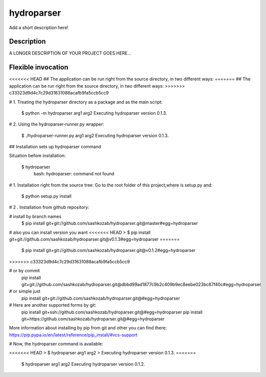 ﻿===========
hydroparser
===========


Add a short description here!


Description
===========

A LONGER DESCRIPTION OF YOUR PROJECT GOES HERE...


Flexible invocation
=================== 

<<<<<<< HEAD
## The application can be run right from the source directory, in two different ways: 
=======
##    The application can be run right from the source directory, in two different ways:
>>>>>>> c33323d9d4c7c29d31631088acafb9fa5ccb5cc9


# 1. Treating the hydroparser directory as a package and as the main script:

   $ python -m hydroparser arg1 arg2
   Executing hydroparser version 0.1.3.

# 2. Using the hydroparser-runner.py wrapper:

   $ ./hydroparser-runner.py arg1 arg2
   Executing hydroparser version 0.1.3.

## Installation sets up hydroparser command

Situation before installation:

   $ hydroparser
    bash: hydroparser: command not found

# 1. Installation right from the source tree:
Go to the root folder of this project,where is setup.py and:

    $ python setup.py install

# 2 . Installation from github repository:

# install by branch names
    $ pip install git+git://github.com/sashkozab/hydroparser.git@master#egg=hydroparser

# also you can install version you want
<<<<<<< HEAD
> $ pip install git+git://github.com/sashkozab/hydroparser.git@v0.1.3#egg=hydroparser
=======
   $ pip install git+git://github.com/sashkozab/hydroparser.git@v0.1.2#egg=hydroparser
>>>>>>> c33323d9d4c7c29d31631088acafb9fa5ccb5cc9

# or by commit
    pip install git+git://github.com/sashkozab/hydroparser.git@dbbd99ad1877c9b2c409b9ec8eebe023bc87f40c#egg=hydroparser

# or simple just
    pip install git+git://github.com/sashkozab/hydroparser.git@#egg=hydroparser

# Here are another supported forms by git:
    pip install git+ssh://github.com/sashkozab/hydroparser.git@#egg=hydroparser
    pip install git+https://github.com/sashkozab/hydroparser.git@#egg=hydroparser

More information about installing by pip from git and other you can find there:
https://pip.pypa.io/en/latest/reference/pip_install/#vcs-support

# Now, the hydroparser command is available:

<<<<<<< HEAD
> $ hydroparser arg1 arg2
> Executing hydroparser version 0.1.3.
=======
    $ hydroparser arg1 arg2
    Executing hydroparser version 0.1.2.


